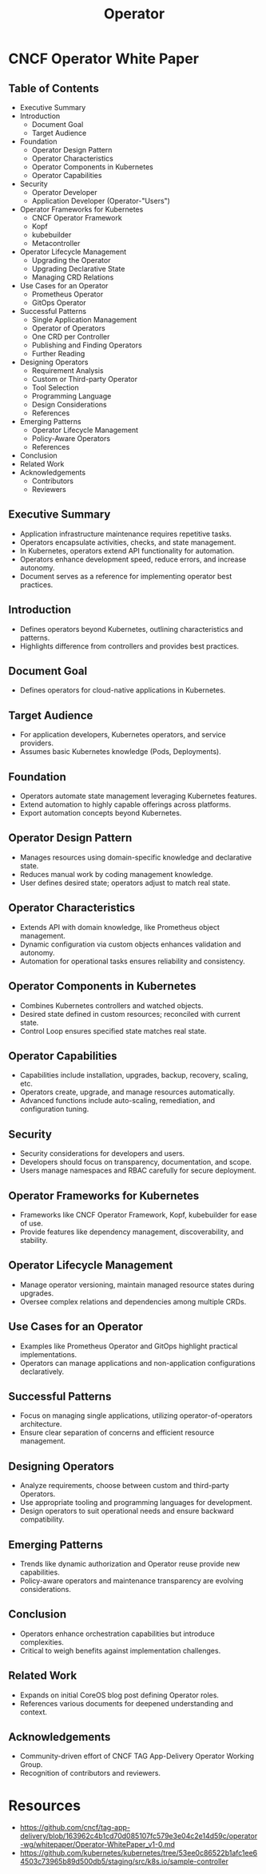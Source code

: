 :PROPERTIES:
:ID:       fbf4b86f-9f3b-4fc7-aa76-1112c755eb1a
:END:
#+title: Operator
#+filetags: :tool:cs:

* CNCF Operator White Paper
** Table of Contents
    - Executive Summary
    - Introduction
        - Document Goal
        - Target Audience
    - Foundation
        - Operator Design Pattern
        - Operator Characteristics
        - Operator Components in Kubernetes
        - Operator Capabilities
    - Security
        - Operator Developer
        - Application Developer (Operator-"Users")
    - Operator Frameworks for Kubernetes
        - CNCF Operator Framework
        - Kopf
        - kubebuilder
        - Metacontroller
    - Operator Lifecycle Management
        - Upgrading the Operator
        - Upgrading Declarative State
        - Managing CRD Relations
    - Use Cases for an Operator
        - Prometheus Operator
        - GitOps Operator
    - Successful Patterns
        - Single Application Management
        - Operator of Operators
        - One CRD per Controller
        - Publishing and Finding Operators
        - Further Reading
    - Designing Operators
        - Requirement Analysis
        - Custom or Third-party Operator
        - Tool Selection
        - Programming Language
        - Design Considerations
        - References
    - Emerging Patterns
        - Operator Lifecycle Management
        - Policy-Aware Operators
        - References
    - Conclusion
    - Related Work
    - Acknowledgements
        - Contributors
        - Reviewers

** Executive Summary
    - Application infrastructure maintenance requires repetitive tasks.
    - Operators encapsulate activities, checks, and state management.
    - In Kubernetes, operators extend API functionality for automation.
    - Operators enhance development speed, reduce errors, and increase autonomy.
    - Document serves as a reference for implementing operator best practices.

** Introduction
    - Defines operators beyond Kubernetes, outlining characteristics and patterns.
    - Highlights difference from controllers and provides best practices.

** Document Goal
    - Defines operators for cloud-native applications in Kubernetes.

** Target Audience
    - For application developers, Kubernetes operators, and service providers.
    - Assumes basic Kubernetes knowledge (Pods, Deployments).

** Foundation
    - Operators automate state management leveraging Kubernetes features.
    - Extend automation to highly capable offerings across platforms.
    - Export automation concepts beyond Kubernetes.

** Operator Design Pattern
    - Manages resources using domain-specific knowledge and declarative state.
    - Reduces manual work by coding management knowledge.
    - User defines desired state; operators adjust to match real state.

** Operator Characteristics
    - Extends API with domain knowledge, like Prometheus object management.
    - Dynamic configuration via custom objects enhances validation and autonomy.
    - Automation for operational tasks ensures reliability and consistency.

** Operator Components in Kubernetes
    - Combines Kubernetes controllers and watched objects.
    - Desired state defined in custom resources; reconciled with current state.
    - Control Loop ensures specified state matches real state.

** Operator Capabilities
    - Capabilities include installation, upgrades, backup, recovery, scaling, etc.
    - Operators create, upgrade, and manage resources automatically.
    - Advanced functions include auto-scaling, remediation, and configuration tuning.

** Security
    - Security considerations for developers and users.
    - Developers should focus on transparency, documentation, and scope.
    - Users manage namespaces and RBAC carefully for secure deployment.

** Operator Frameworks for Kubernetes
    - Frameworks like CNCF Operator Framework, Kopf, kubebuilder for ease of use.
    - Provide features like dependency management, discoverability, and stability.

** Operator Lifecycle Management
    - Manage operator versioning, maintain managed resource states during upgrades.
    - Oversee complex relations and dependencies among multiple CRDs.

** Use Cases for an Operator
    - Examples like Prometheus Operator and GitOps highlight practical implementations.
    - Operators can manage applications and non-application configurations declaratively.

** Successful Patterns
    - Focus on managing single applications, utilizing operator-of-operators architecture.
    - Ensure clear separation of concerns and efficient resource management.

** Designing Operators
    - Analyze requirements, choose between custom and third-party Operators.
    - Use appropriate tooling and programming languages for development.
    - Design operators to suit operational needs and ensure backward compatibility.

** Emerging Patterns
    - Trends like dynamic authorization and Operator reuse provide new capabilities.
    - Policy-aware operators and maintenance transparency are evolving considerations.

** Conclusion
    - Operators enhance orchestration capabilities but introduce complexities.
    - Critical to weigh benefits against implementation challenges.

** Related Work
    - Expands on initial CoreOS blog post defining Operator roles.
    - References various documents for deepened understanding and context.

** Acknowledgements
    - Community-driven effort of CNCF TAG App-Delivery Operator Working Group.
    - Recognition of contributors and reviewers.
* Resources
 - https://github.com/cncf/tag-app-delivery/blob/163962c4b1cd70d085107fc579e3e04c2e14d59c/operator-wg/whitepaper/Operator-WhitePaper_v1-0.md
 - https://github.com/kubernetes/kubernetes/tree/53ee0c86522b1afc1ee64503c73965b89d500db5/staging/src/k8s.io/sample-controller
